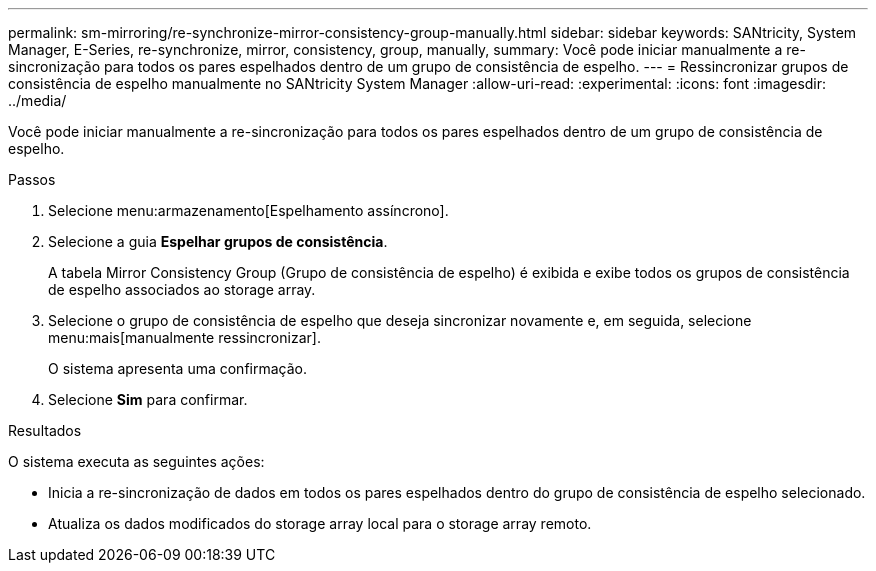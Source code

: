 ---
permalink: sm-mirroring/re-synchronize-mirror-consistency-group-manually.html 
sidebar: sidebar 
keywords: SANtricity, System Manager, E-Series, re-synchronize, mirror, consistency, group, manually, 
summary: Você pode iniciar manualmente a re-sincronização para todos os pares espelhados dentro de um grupo de consistência de espelho. 
---
= Ressincronizar grupos de consistência de espelho manualmente no SANtricity System Manager
:allow-uri-read: 
:experimental: 
:icons: font
:imagesdir: ../media/


[role="lead"]
Você pode iniciar manualmente a re-sincronização para todos os pares espelhados dentro de um grupo de consistência de espelho.

.Passos
. Selecione menu:armazenamento[Espelhamento assíncrono].
. Selecione a guia *Espelhar grupos de consistência*.
+
A tabela Mirror Consistency Group (Grupo de consistência de espelho) é exibida e exibe todos os grupos de consistência de espelho associados ao storage array.

. Selecione o grupo de consistência de espelho que deseja sincronizar novamente e, em seguida, selecione menu:mais[manualmente ressincronizar].
+
O sistema apresenta uma confirmação.

. Selecione *Sim* para confirmar.


.Resultados
O sistema executa as seguintes ações:

* Inicia a re-sincronização de dados em todos os pares espelhados dentro do grupo de consistência de espelho selecionado.
* Atualiza os dados modificados do storage array local para o storage array remoto.

